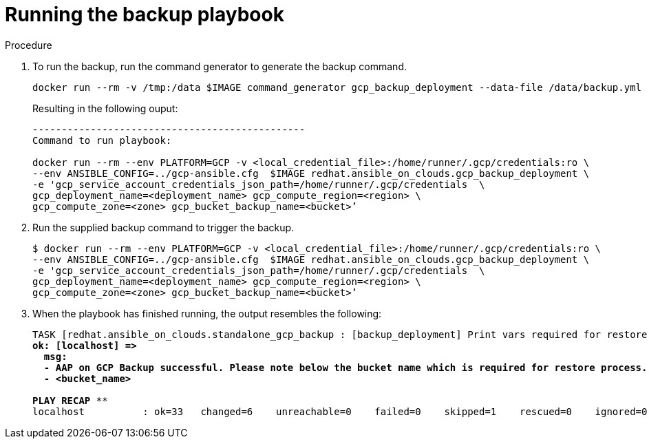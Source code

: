 [id="proc-gcp-run-backup-playbook"]

= Running the backup playbook

.Procedure
. To run the backup, run the command generator to generate the backup command.
+
[literal, options="nowrap" subs="+quotes,attributes"]
----
docker run --rm -v /tmp:/data $IMAGE command_generator gcp_backup_deployment --data-file /data/backup.yml
----
+
Resulting in the following ouput:
+
[literal, options="nowrap" subs="+quotes,attributes"]
----
-----------------------------------------------
Command to run playbook: 

docker run --rm --env PLATFORM=GCP -v <local_credential_file>:/home/runner/.gcp/credentials:ro \
--env ANSIBLE_CONFIG=../gcp-ansible.cfg  $IMAGE redhat.ansible_on_clouds.gcp_backup_deployment \
-e 'gcp_service_account_credentials_json_path=/home/runner/.gcp/credentials  \
gcp_deployment_name=<deployment_name> gcp_compute_region=<region> \
gcp_compute_zone=<zone> gcp_bucket_backup_name=<bucket>’
----
. Run the supplied backup command to trigger the backup.
+
[literal, options="nowrap" subs="+quotes,attributes"]
----
$ docker run --rm --env PLATFORM=GCP -v <local_credential_file>:/home/runner/.gcp/credentials:ro \
--env ANSIBLE_CONFIG=../gcp-ansible.cfg  $IMAGE redhat.ansible_on_clouds.gcp_backup_deployment \
-e 'gcp_service_account_credentials_json_path=/home/runner/.gcp/credentials  \
gcp_deployment_name=<deployment_name> gcp_compute_region=<region> \
gcp_compute_zone=<zone> gcp_bucket_backup_name=<bucket>’
----
. When the playbook has finished running, the output resembles the following:
+
[literal, options="nowrap" subs="+quotes,attributes"]
----
TASK [redhat.ansible_on_clouds.standalone_gcp_backup : [backup_deployment] Print vars required for restore process] ***
ok: [localhost] => 
  msg:
  - AAP on GCP Backup successful. Please note below the bucket name which is required for restore process.
  - <bucket_name>

PLAY RECAP **********************************************************************************************
localhost          : ok=33   changed=6    unreachable=0    failed=0    skipped=1    rescued=0    ignored=0
----


